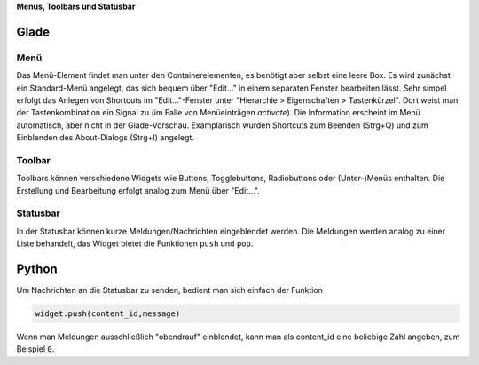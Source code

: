 .. title: Drei-Gänge-Menü
.. slug: drei-gange-menu
.. date: 2016-11-07 22:10:09 UTC+01:00
.. tags: glade,python
.. category: tutorial
.. link: 
.. description: 
.. type: text

**Menüs, Toolbars und Statusbar**

Glade
-----

.. thumbnail:: /images/05_menutoolbar.png


Menü
****

Das Menü-Element findet man unter den Containerelementen, es benötigt aber selbst eine leere Box. Es wird zunächst ein Standard-Menü angelegt, das sich bequem über "Edit..." in einem separaten Fenster bearbeiten lässt. Sehr simpel erfolgt das Anlegen von Shortcuts im "Edit..."-Fenster unter "Hierarchie > Eigenschaften > Tastenkürzel". Dort weist man der Tastenkombination ein Signal zu (im Falle von Menüeinträgen *activate*). Die Information erscheint im Menü automatisch, aber nicht in der Glade-Vorschau. Examplarisch wurden Shortcuts zum Beenden (Strg+Q) und zum Einblenden des About-Dialogs (Strg+I) angelegt.

Toolbar
*******

Toolbars können verschiedene Widgets wie Buttons, Togglebuttons, Radiobuttons oder (Unter-)Menüs enthalten. Die Erstellung und Bearbeitung erfolgt analog zum Menü über "Edit...".

Statusbar
*********

In der Statusbar können kurze Meldungen/Nachrichten eingeblendet werden. Die Meldungen werden analog zu einer Liste behandelt, das Widget bietet die Funktionen ``push`` und ``pop``.

.. listing:: 05_menutoolbar.glade xml

Python
------

Um Nachrichten an die Statusbar zu senden, bedient man sich einfach der Funktion

.. code-block:: python

    widget.push(content_id,message)

Wenn man Meldungen ausschließlich "obendrauf" einblendet, kann man als content_id eine beliebige Zahl angeben, zum Beispiel ``0``.

.. listing:: 05_menutoolbar.py python

